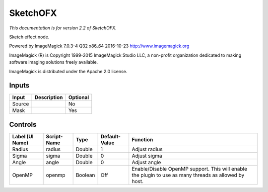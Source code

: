 .. _net.fxarena.openfx.Sketch:

SketchOFX
=========

.. figure:: net.fxarena.openfx.Sketch.png
   :alt: 

*This documentation is for version 2.2 of SketchOFX.*

Sketch effect node.

Powered by ImageMagick 7.0.3-4 Q32 x86\_64 2016-10-23 http://www.imagemagick.org

ImageMagick (R) is Copyright 1999-2015 ImageMagick Studio LLC, a non-profit organization dedicated to making software imaging solutions freely available.

ImageMagick is distributed under the Apache 2.0 license.

Inputs
------

+----------+---------------+------------+
| Input    | Description   | Optional   |
+==========+===============+============+
| Source   |               | No         |
+----------+---------------+------------+
| Mask     |               | Yes        |
+----------+---------------+------------+

Controls
--------

+-------------------+---------------+-----------+-----------------+---------------------------------------------------------------------------------------------------------+
| Label (UI Name)   | Script-Name   | Type      | Default-Value   | Function                                                                                                |
+===================+===============+===========+=================+=========================================================================================================+
| Radius            | radius        | Double    | 1               | Adjust radius                                                                                           |
+-------------------+---------------+-----------+-----------------+---------------------------------------------------------------------------------------------------------+
| Sigma             | sigma         | Double    | 0               | Adjust sigma                                                                                            |
+-------------------+---------------+-----------+-----------------+---------------------------------------------------------------------------------------------------------+
| Angle             | angle         | Double    | 0               | Adjust angle                                                                                            |
+-------------------+---------------+-----------+-----------------+---------------------------------------------------------------------------------------------------------+
| OpenMP            | openmp        | Boolean   | Off             | Enable/Disable OpenMP support. This will enable the plugin to use as many threads as allowed by host.   |
+-------------------+---------------+-----------+-----------------+---------------------------------------------------------------------------------------------------------+
